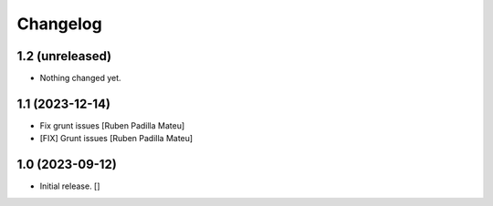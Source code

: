 Changelog
=========


1.2 (unreleased)
----------------

- Nothing changed yet.


1.1 (2023-12-14)
----------------

* Fix grunt issues [Ruben Padilla Mateu]
* [FIX] Grunt issues [Ruben Padilla Mateu]

1.0 (2023-09-12)
----------------

- Initial release.
  []
